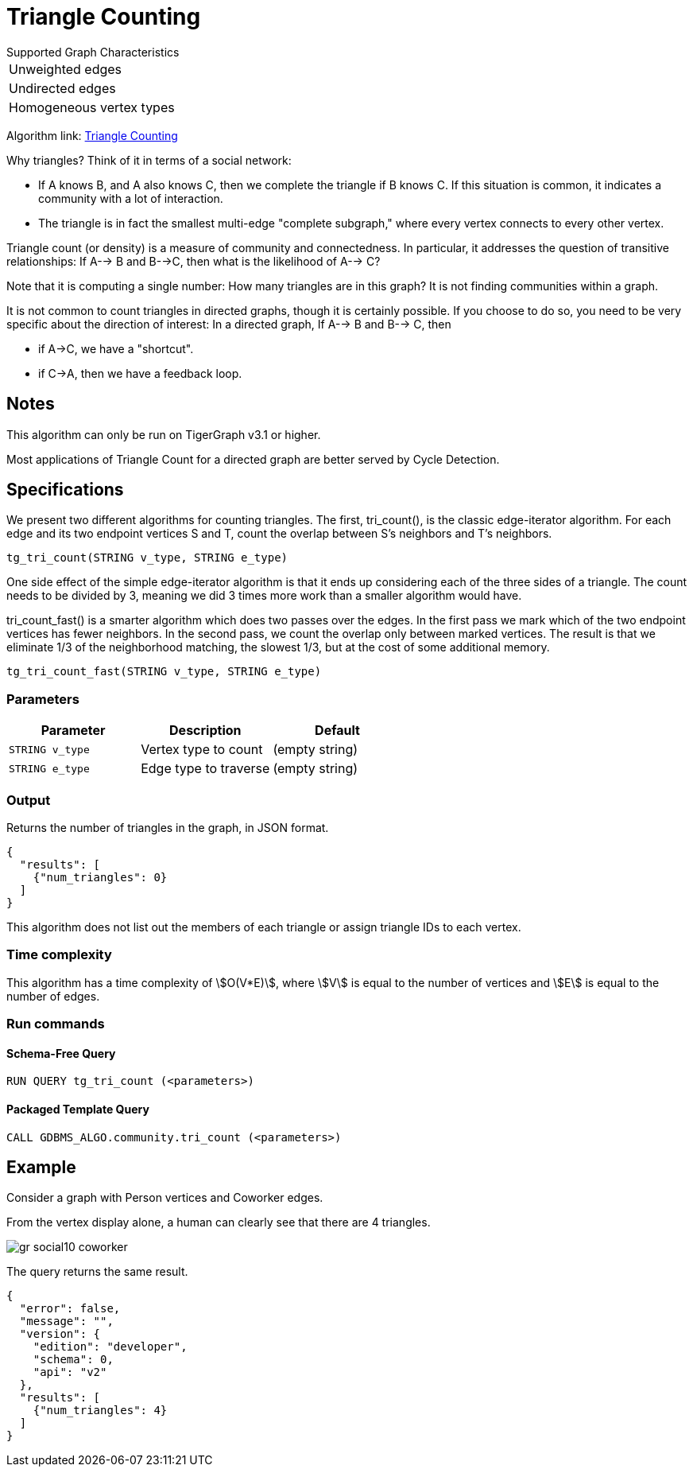 = Triangle Counting

.Supported Graph Characteristics
****
[cols='1']
|===
^|Unweighted edges
^|Undirected edges
^|Homogeneous vertex types
|===

Algorithm link: link:https://github.com/tigergraph/gsql-graph-algorithms/tree/master/algorithms/Community/triangle_counting[Triangle Counting]

****


Why triangles? Think of it in terms of a social network:

* If A knows B, and A also knows C, then we complete the triangle if B knows C. If this situation is common, it indicates a community with a lot of interaction.
* The triangle is in fact the smallest multi-edge "complete subgraph," where every vertex connects to every other vertex.

Triangle count (or density) is a measure of community and connectedness. In particular, it addresses the question of transitive relationships: If A--> B and B-->C, then what is the likelihood of A--> C?

Note that it is computing a single number: How many triangles are in this graph? It is not finding communities within a graph.

It is not common to count triangles in directed graphs, though it is certainly possible. If you choose to do so, you need to be very specific about the direction of interest: In a directed graph, If A--> B and B--> C, then

* if A->C, we have a "shortcut".
* if C->A, then we have a feedback loop.

== Notes

This algorithm can only be run on TigerGraph v3.1 or higher.

Most applications of Triangle Count for a directed graph are better served by Cycle Detection.


== Specifications

We present two different algorithms for counting triangles. The first, tri_count(), is the classic edge-iterator algorithm. For each edge and its two endpoint vertices S and T, count the overlap between S's neighbors and T's neighbors.

[source,gsql]
----
tg_tri_count(STRING v_type, STRING e_type)
----

One side effect of the simple edge-iterator algorithm is that it ends up considering each of the three sides of a triangle. The count needs to be divided by 3, meaning we did 3 times more work than a smaller algorithm would have.

tri_count_fast() is a smarter algorithm which does two passes over the edges. In the first pass we mark which of the two endpoint vertices has fewer neighbors. In the second pass, we count the overlap only between marked vertices. The result is that we eliminate 1/3 of the neighborhood matching, the slowest 1/3, but at the cost of some additional memory.

[source,gsql]
----
tg_tri_count_fast(STRING v_type, STRING e_type)
----

=== Parameters

|===
|Parameter |Description |Default

|`STRING v_type`
|Vertex type to count
|(empty string)

|`STRING e_type`
|Edge type to traverse
|(empty string)

|===

=== Output

Returns the number of triangles in the graph, in JSON format.

[source,text]
----
{
  "results": [
    {"num_triangles": 0}
  ]
}
----

This algorithm does not list out the members of each triangle or assign triangle IDs to each vertex.

=== Time complexity

This algorithm has a time complexity of stem:[O(V*E)], where stem:[V] is equal to the number of vertices and stem:[E] is equal to the number of edges.

=== Run commands

==== Schema-Free Query

[source.wrap,gsql]
----
RUN QUERY tg_tri_count (<parameters>)
----

==== Packaged Template Query

[source.wrap,gsql]
----
CALL GDBMS_ALGO.community.tri_count (<parameters>)
----


== Example

Consider a graph with Person vertices and Coworker edges.

From the vertex display alone, a human can clearly see that there are 4 triangles.

image::gr_social10_coworker.png[]

The query returns the same result.

[source,text]
----
{
  "error": false,
  "message": "",
  "version": {
    "edition": "developer",
    "schema": 0,
    "api": "v2"
  },
  "results": [
    {"num_triangles": 4}
  ]
}
----
